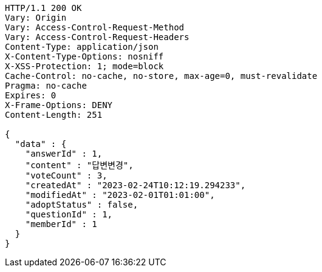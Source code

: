 [source,http,options="nowrap"]
----
HTTP/1.1 200 OK
Vary: Origin
Vary: Access-Control-Request-Method
Vary: Access-Control-Request-Headers
Content-Type: application/json
X-Content-Type-Options: nosniff
X-XSS-Protection: 1; mode=block
Cache-Control: no-cache, no-store, max-age=0, must-revalidate
Pragma: no-cache
Expires: 0
X-Frame-Options: DENY
Content-Length: 251

{
  "data" : {
    "answerId" : 1,
    "content" : "답변변경",
    "voteCount" : 3,
    "createdAt" : "2023-02-24T10:12:19.294233",
    "modifiedAt" : "2023-02-01T01:01:00",
    "adoptStatus" : false,
    "questionId" : 1,
    "memberId" : 1
  }
}
----